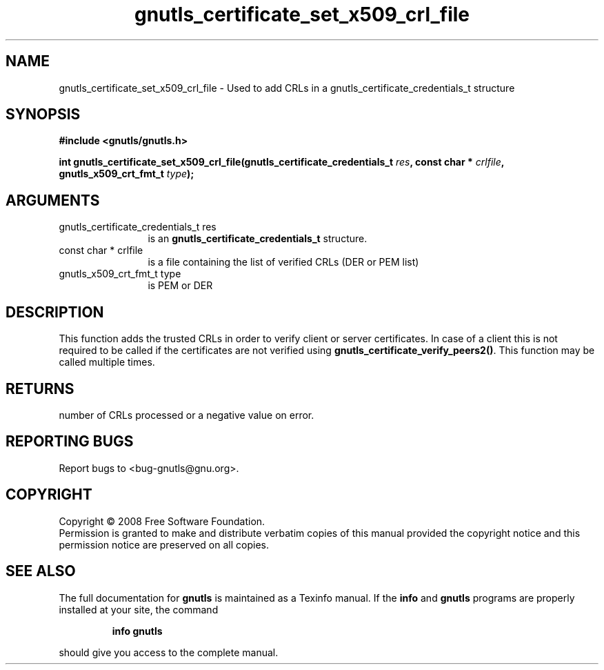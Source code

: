 .\" DO NOT MODIFY THIS FILE!  It was generated by gdoc.
.TH "gnutls_certificate_set_x509_crl_file" 3 "2.6.4" "gnutls" "gnutls"
.SH NAME
gnutls_certificate_set_x509_crl_file \- Used to add CRLs in a gnutls_certificate_credentials_t structure
.SH SYNOPSIS
.B #include <gnutls/gnutls.h>
.sp
.BI "int gnutls_certificate_set_x509_crl_file(gnutls_certificate_credentials_t           " res ", const char * " crlfile ", gnutls_x509_crt_fmt_t " type ");"
.SH ARGUMENTS
.IP "gnutls_certificate_credentials_t           res" 12
is an \fBgnutls_certificate_credentials_t\fP structure.
.IP "const char * crlfile" 12
is a file containing the list of verified CRLs (DER or PEM list)
.IP "gnutls_x509_crt_fmt_t type" 12
is PEM or DER
.SH "DESCRIPTION"
This function adds the trusted CRLs in order to verify client or server
certificates.  In case of a client this is not required
to be called if the certificates are not verified using
\fBgnutls_certificate_verify_peers2()\fP.
This function may be called multiple times.
.SH "RETURNS"
number of CRLs processed or a negative value on error.
.SH "REPORTING BUGS"
Report bugs to <bug-gnutls@gnu.org>.
.SH COPYRIGHT
Copyright \(co 2008 Free Software Foundation.
.br
Permission is granted to make and distribute verbatim copies of this
manual provided the copyright notice and this permission notice are
preserved on all copies.
.SH "SEE ALSO"
The full documentation for
.B gnutls
is maintained as a Texinfo manual.  If the
.B info
and
.B gnutls
programs are properly installed at your site, the command
.IP
.B info gnutls
.PP
should give you access to the complete manual.
